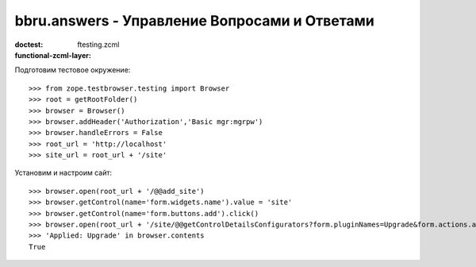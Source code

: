 ==============================================
bbru.answers - Управление Вопросами и Ответами
==============================================

:doctest:
:functional-zcml-layer: ftesting.zcml

Подготовим тестовое окружение::

  >>> from zope.testbrowser.testing import Browser
  >>> root = getRootFolder()
  >>> browser = Browser()
  >>> browser.addHeader('Authorization','Basic mgr:mgrpw')
  >>> browser.handleErrors = False
  >>> root_url = 'http://localhost'
  >>> site_url = root_url + '/site'

Установим и настроим сайт::

  >>> browser.open(root_url + '/@@add_site')
  >>> browser.getControl(name='form.widgets.name').value = 'site'
  >>> browser.getControl(name='form.buttons.add').click()
  >>> browser.open(root_url + '/site/@@getControlDetailsConfigurators?form.pluginNames=Upgrade&form.actions.apply=True')
  >>> 'Applied: Upgrade' in browser.contents
  True
